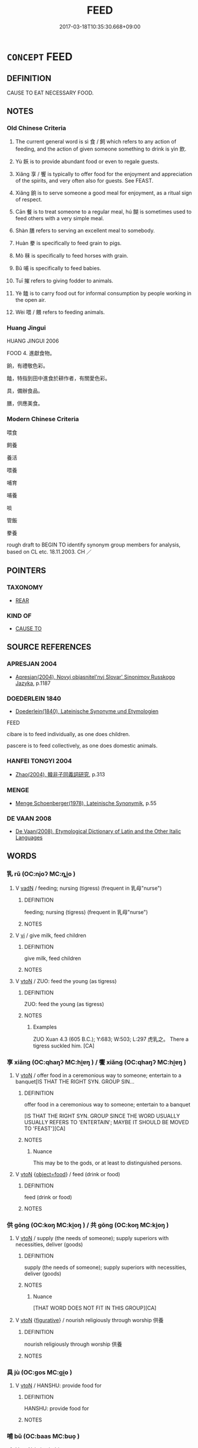 # -*- mode: mandoku-tls-view -*-
#+TITLE: FEED
#+DATE: 2017-03-18T10:35:30.668+09:00        
#+STARTUP: content
* =CONCEPT= FEED
:PROPERTIES:
:CUSTOM_ID: uuid-c2cfc239-1666-4ad0-b9ac-0e8fa9c0e9f9
:SYNONYM+:  GIVE FOOD TO
:SYNONYM+:  PROVIDE (FOOD) FOR
:SYNONYM+:  CATER FOR
:SYNONYM+:  COOK FOR.
:SYNONYM+:  2 FEED THE BABY NURSE
:SYNONYM+:  BREAST-FEED
:SYNONYM+:  SUCKLE
:SYNONYM+:  BOTTLE-FEED
:TR_ZH: 養活
:TR_OCH: 飼
:END:
** DEFINITION

CAUSE TO EAT NECESSARY FOOD.

** NOTES

*** Old Chinese Criteria
1. The current general word is sì 食 / 飼 which refers to any action of feeding, and the action of given someone something to drink is yìn 飲.

2. Yù 飫 is to provide abundant food or even to regale guests.

3. Xiǎng 享 / 饗 is typically to offer food for the enjoyment and appreciation of the spirits, and very often also for guests. See FEAST.

4. Xiǎng 餉 is to serve someone a good meal for enjoyment, as a ritual sign of respect.

5. Cān 餐 is to treat someone to a regular meal, hú 餬 is sometimes used to feed others with a very simple meal.

6. Shàn 膳 refers to serving an excellent meal to somebody.

7. Huàn 豢 is specifically to feed grain to pigs.

8. Mò 秣 is specifically to feed horses with grain.

9. Bǔ 哺 is specifically to feed babies.

10. Tuī 摧 refers to giving fodder to animals.

11. Yè 饁 is to carry food out for informal consumption by people working in the open air.

12. Wèi 喂 / 餵 refers to feeding animals.

*** Huang Jingui
HUANG JINGUI 2006

FOOD 4. 進獻食物。

餉，有禮敬色彩。

饁，特指到田中進食於耕作者，有關愛色彩。

具，備辦食品。

膳，供應美食。

*** Modern Chinese Criteria
喂食

飼養

養活

喂養

哺育

哺養

啖

管飯

豢養

rough draft to BEGIN TO identify synonym group members for analysis, based on CL etc. 18.11.2003. CH ／

** POINTERS
*** TAXONOMY
 - [[tls:concept:REAR][REAR]]

*** KIND OF
 - [[tls:concept:CAUSE TO][CAUSE TO]]

** SOURCE REFERENCES
*** APRESJAN 2004
 - [[cite:APRESJAN-2004][Apresjan(2004), Novyj objasnitel'nyj Slovar' Sinonimov Russkogo Jazyka]], p.1187

*** DOEDERLEIN 1840
 - [[cite:DOEDERLEIN-1840][Doederlein(1840), Lateinische Synonyme und Etymologien]]

FEED

cibare is to feed individually, as one does children.

pascere is to feed collectively, as one does domestic animals.

*** HANFEI TONGYI 2004
 - [[cite:HANFEI-TONGYI-2004][Zhao(2004), 韓非子同義詞研究]], p.313

*** MENGE
 - [[cite:MENGE][Menge Schoenberger(1978), Lateinische Synonymik]], p.55

*** DE VAAN 2008
 - [[cite:DE-VAAN-2008][De Vaan(2008), Etymological Dictionary of Latin and the Other Italic Languages]]
** WORDS
   :PROPERTIES:
   :VISIBILITY: children
   :END:
*** 乳 rǔ (OC:njoʔ MC:ȵi̯o )
:PROPERTIES:
:CUSTOM_ID: uuid-8f0c4963-43a9-461a-941f-68b0561bc840
:Char+: 乳(5,7/8) 
:GY_IDS+: uuid-0f1c076a-50f6-479c-89b9-5e7f7b1de221
:PY+: rǔ     
:OC+: njoʔ     
:MC+: ȵi̯o     
:END: 
**** V [[tls:syn-func::#uuid-fed035db-e7bd-4d23-bd05-9698b26e38f9][vadN]] / feeding; nursing (tigress) (frequent in 乳母"nurse")
:PROPERTIES:
:CUSTOM_ID: uuid-5ef02ec4-53cf-49fd-b63b-f290e38b9780
:END:
****** DEFINITION

feeding; nursing (tigress) (frequent in 乳母"nurse")

****** NOTES

**** V [[tls:syn-func::#uuid-c20780b3-41f9-491b-bb61-a269c1c4b48f][vi]] / give milk, feed children
:PROPERTIES:
:CUSTOM_ID: uuid-26ab8f9e-8908-4f82-a39e-f95a13517b01
:WARRING-STATES-CURRENCY: 3
:END:
****** DEFINITION

give milk, feed children

****** NOTES

**** V [[tls:syn-func::#uuid-fbfb2371-2537-4a99-a876-41b15ec2463c][vtoN]] / ZUO: feed the young (as tigress)
:PROPERTIES:
:CUSTOM_ID: uuid-3620e228-86a6-4d6c-ac27-ecb081b95a88
:WARRING-STATES-CURRENCY: 2
:END:
****** DEFINITION

ZUO: feed the young (as tigress)

****** NOTES

******* Examples
ZUO Xuan 4.3 (605 B.C.); Y:683; W:503; L:297 虎乳之。 There a tigress suckled him. [CA]

*** 享 xiǎng (OC:qhaŋʔ MC:hi̯ɐŋ ) / 饗 xiǎng (OC:qhaŋʔ MC:hi̯ɐŋ )
:PROPERTIES:
:CUSTOM_ID: uuid-e445275f-c8d9-41bc-9774-8ae6bb253b3f
:Char+: 享(8,6/8) 
:Char+: 饗(184,13/22) 
:GY_IDS+: uuid-c6960e7b-1c5f-4a50-ac5c-ea731ed69b1a
:PY+: xiǎng     
:OC+: qhaŋʔ     
:MC+: hi̯ɐŋ     
:GY_IDS+: uuid-01791f7a-c65f-4d85-bb13-4c9ecb518bc9
:PY+: xiǎng     
:OC+: qhaŋʔ     
:MC+: hi̯ɐŋ     
:END: 
**** V [[tls:syn-func::#uuid-fbfb2371-2537-4a99-a876-41b15ec2463c][vtoN]] / offer food in a ceremonious way to someone; entertain to a banquet[IS THAT THE RIGHT SYN. GROUP SIN...
:PROPERTIES:
:CUSTOM_ID: uuid-6ed95b2e-5479-4249-93fe-6e04eeacc717
:WARRING-STATES-CURRENCY: 5
:END:
****** DEFINITION

offer food in a ceremonious way to someone; entertain to a banquet

[IS THAT THE RIGHT SYN. GROUP SINCE THE WORD USUALLY USUALLY REFERS TO 'ENTERTAIN'; MAYBE IT SHOULD BE MOVED TO 'FEAST'][CA]

****** NOTES

******* Nuance
This may be to the gods, or at least to distinguished persons.

**** V [[tls:syn-func::#uuid-fbfb2371-2537-4a99-a876-41b15ec2463c][vtoN]] {[[tls:sem-feat::#uuid-db950c9b-c74c-45f6-b946-624558b89ad0][object=food]]} / feed (drink or food)
:PROPERTIES:
:CUSTOM_ID: uuid-1237f424-345b-4c21-8097-051fc60e05e3
:WARRING-STATES-CURRENCY: 3
:END:
****** DEFINITION

feed (drink or food)

****** NOTES

*** 供 gōng (OC:koŋ MC:ki̯oŋ ) / 共 gōng (OC:koŋ MC:ki̯oŋ )
:PROPERTIES:
:CUSTOM_ID: uuid-ffaf3b87-fc9f-4685-ac54-a1693472fc27
:Char+: 供(9,6/8) 
:Char+: 共(12,4/6) 
:GY_IDS+: uuid-50a06f42-f097-493f-ae19-9a1d0ef56fe6
:PY+: gōng     
:OC+: koŋ     
:MC+: ki̯oŋ     
:GY_IDS+: uuid-df0ef17d-04e9-4382-87d5-e6a239d1682b
:PY+: gōng     
:OC+: koŋ     
:MC+: ki̯oŋ     
:END: 
**** V [[tls:syn-func::#uuid-fbfb2371-2537-4a99-a876-41b15ec2463c][vtoN]] / supply (the needs of someone); supply superiors with necessities, deliver (goods)
:PROPERTIES:
:CUSTOM_ID: uuid-0765eda8-a76f-4b11-9f9c-227aeaa1a9fc
:WARRING-STATES-CURRENCY: 4
:END:
****** DEFINITION

supply (the needs of someone); supply superiors with necessities, deliver (goods)

****** NOTES

******* Nuance
[THAT WORD DOES NOT FIT IN THIS GROUP][CA]

**** V [[tls:syn-func::#uuid-fbfb2371-2537-4a99-a876-41b15ec2463c][vtoN]] {[[tls:sem-feat::#uuid-2e48851c-928e-40f0-ae0d-2bf3eafeaa17][figurative]]} / nourish religiously through worship 供養
:PROPERTIES:
:CUSTOM_ID: uuid-a9a986ff-fafe-4151-a6b4-7126bbd4e261
:END:
****** DEFINITION

nourish religiously through worship 供養

****** NOTES

*** 具 jù (OC:ɡos MC:gi̯o )
:PROPERTIES:
:CUSTOM_ID: uuid-c911c533-51ca-47ed-bb84-283b505433a4
:Char+: 具(12,6/8) 
:GY_IDS+: uuid-aa2a7159-1647-43b5-aa68-7568d264d84c
:PY+: jù     
:OC+: ɡos     
:MC+: gi̯o     
:END: 
**** V [[tls:syn-func::#uuid-fbfb2371-2537-4a99-a876-41b15ec2463c][vtoN]] / HANSHU: provide food for
:PROPERTIES:
:CUSTOM_ID: uuid-3457ca80-f3dc-4cf7-bba3-d1bd2f685ddf
:WARRING-STATES-CURRENCY: 2
:END:
****** DEFINITION

HANSHU: provide food for

****** NOTES

*** 哺 bǔ (OC:baas MC:buo̝ )
:PROPERTIES:
:CUSTOM_ID: uuid-8e932c5f-7005-4c4f-8b4d-ccd0e66a5681
:Char+: 哺(30,7/10) 
:GY_IDS+: uuid-665c2818-d0ce-4c86-aadf-c9ed6c8b4ed5
:PY+: bǔ     
:OC+: baas     
:MC+: buo̝     
:END: 
**** V [[tls:syn-func::#uuid-fbfb2371-2537-4a99-a876-41b15ec2463c][vtoN]] / give babies to eat
:PROPERTIES:
:CUSTOM_ID: uuid-df8d6a97-66d9-417d-804e-acd8851e7147
:WARRING-STATES-CURRENCY: 3
:END:
****** DEFINITION

give babies to eat

****** NOTES

*** 啖 dàn (OC:ɡ-laamʔ MC:dɑm )
:PROPERTIES:
:CUSTOM_ID: uuid-c7395471-3009-4951-9fc9-3a9dbd9e3f22
:Char+: 啗(30,8/11) 
:GY_IDS+: uuid-586151e6-d345-40d7-844d-220945944034
:PY+: dàn     
:OC+: ɡ-laamʔ     
:MC+: dɑm     
:END: 
**** V [[tls:syn-func::#uuid-fbfb2371-2537-4a99-a876-41b15ec2463c][vtoN]] / to feed
:PROPERTIES:
:CUSTOM_ID: uuid-cf73079b-1b72-4a64-b90d-1ba3df65cdb6
:END:
****** DEFINITION

to feed

****** NOTES

******* Nuance
[The syn. group FEED is not really necessary; it could be interpreted as EAT vt-caus] [CA]

******* Examples
SJ 126/3200 tr. Dolby/Scott 1974, p.163

 衣以文繡， He clad it in patterned and embroidered garments,

 置之華屋之下， installed it in a gorgeous chamber,

 席以露床， bedded it down on a open-work carved bed,

 啗以棗脯。 and fed it with the luxury of dried dates. [CA]

*** 啖 dàn (OC:ɡ-laamʔ MC:dɑm )
:PROPERTIES:
:CUSTOM_ID: uuid-fb82819f-18d3-4727-b979-8da3410d27bb
:Char+: 啖(30,8/11) 
:GY_IDS+: uuid-0dff5532-e753-4cb0-90ea-a5a8e8539314
:PY+: dàn     
:OC+: ɡ-laamʔ     
:MC+: dɑm     
:END: 
**** V [[tls:syn-func::#uuid-fbfb2371-2537-4a99-a876-41b15ec2463c][vtoN]] {[[tls:sem-feat::#uuid-fac754df-5669-4052-9dda-6244f229371f][causative]]} / give something to eat, feed (someone)(with something)
:PROPERTIES:
:CUSTOM_ID: uuid-af9cf5f9-93a7-47e6-b185-a3b067fe1700
:WARRING-STATES-CURRENCY: 3
:END:
****** DEFINITION

give something to eat, feed (someone)(with something)

****** NOTES

*** 喂 / 餵 (OC:qros MC:ʔiɛ )
:PROPERTIES:
:CUSTOM_ID: uuid-7d26f36e-c2ef-4fda-a3c9-dd303ffdcfae
:Char+: 喂(30,9/12) 
:Char+: 餵(184,9/18) 
:GY_IDS+: uuid-cf4a7c8f-6272-46d4-94e0-923d59556fe8
:PY+: wèi     
:OC+: qros     
:MC+: ʔiɛ     
:END: 
**** V [[tls:syn-func::#uuid-fbfb2371-2537-4a99-a876-41b15ec2463c][vtoN]] / HANSHU: feed (animals)
:PROPERTIES:
:CUSTOM_ID: uuid-3243b7f2-f48e-4d4b-bf1d-9246633cf837
:WARRING-STATES-CURRENCY: 1
:END:
****** DEFINITION

HANSHU: feed (animals)

****** NOTES

******* Examples
BINGFA; tr.CA

 民如牛馬，數喂食之，從而愛之。 People are like cows and horses: if you a few times give them things to eat they will follow and love you. [CA]

*** 字 zì (OC:sɡlɯs MC:dzɨ )
:PROPERTIES:
:CUSTOM_ID: uuid-6c49a508-f3ba-493f-909d-3d37b20290f5
:Char+: 字(39,3/6) 
:GY_IDS+: uuid-462c4590-ed5f-4361-ab03-e6d19e9a434e
:PY+: zì     
:OC+: sɡlɯs     
:MC+: dzɨ     
:END: 
**** V [[tls:syn-func::#uuid-fbfb2371-2537-4a99-a876-41b15ec2463c][vtoN]] / YI: have children; ZUO Cheng 11: nourish and foster other people's children
:PROPERTIES:
:CUSTOM_ID: uuid-5f6c934a-c1af-4b2d-bfa0-b083b66e4303
:END:
****** DEFINITION

YI: have children; ZUO Cheng 11: nourish and foster other people's children

****** NOTES

******* Examples
ZUO Cheng 11.3 (580 B.C.); Y:853; W:663;L:376

 「己不能庇其伉儷浰 ou could not protect me when I was your wife, 

... 而亡之， and let me go away from you,

 又不能字人之孤 and now you are not able to cherish another man's orphans 

... 而殺之， and have killed them;

Zhao zhuan 11.04 

 其僚無子， Her companion had no chilld,

 使字敬叔。 but she was employed to bring up King-shuh. [CA]

ZUO Zhao zhuan 16.03 僑聞為國非不能事大字小之難， I have heard that the minister of a State does not consider theability to serve great States and foster small ones to be his difficulty,

*** 實 shí (OC:ɢljiɡ MC:ʑit )
:PROPERTIES:
:CUSTOM_ID: uuid-25522aa0-de64-44e4-b923-cf8072f23355
:Char+: 實(40,11/14) 
:GY_IDS+: uuid-5cf5c7be-7e82-4f71-b699-8bfb95517223
:PY+: shí     
:OC+: ɢljiɡ     
:MC+: ʑit     
:END: 
**** V [[tls:syn-func::#uuid-fbfb2371-2537-4a99-a876-41b15ec2463c][vtoN]] / (make full>) provide sufficiently for
:PROPERTIES:
:CUSTOM_ID: uuid-0afa5532-e498-4d70-b569-20ef6b89dd87
:WARRING-STATES-CURRENCY: 2
:END:
****** DEFINITION

(make full>) provide sufficiently for

****** NOTES

******* Examples
HF 50.3.3: 實無資 provide sufficiently for those who have no means

*** 摧 cuī (OC:sɡluul MC:dzuo̝i )
:PROPERTIES:
:CUSTOM_ID: uuid-0ab989a4-7eb6-4c88-a827-8464796c2f9f
:Char+: 摧(64,11/14) 
:GY_IDS+: uuid-98454549-a2c2-45ad-8d44-4b6a6432fb91
:PY+: cuī     
:OC+: sɡluul     
:MC+: dzuo̝i     
:END: 
**** V [[tls:syn-func::#uuid-fbfb2371-2537-4a99-a876-41b15ec2463c][vtoN]] / feed with cut grain/fodder
:PROPERTIES:
:CUSTOM_ID: uuid-653a8866-3325-48b0-9b83-e13c08003714
:END:
****** DEFINITION

feed with cut grain/fodder

****** NOTES

******* Examples
SHI 216.3

 乘馬在廄， 3. The teams of horses are in the stable,

 摧之秣之。 we give them cut fodder, we give them grain,[CA]

*** 服 fú (OC:bɯɡ MC:buk )
:PROPERTIES:
:CUSTOM_ID: uuid-7ea3e33e-7293-4bc6-b88a-35fdc6dbf9ad
:Char+: 服(74,4/8) 
:GY_IDS+: uuid-fe1297a5-6928-493e-8978-f1244d90a5ed
:PY+: fú     
:OC+: bɯɡ     
:MC+: buk     
:END: 
**** V [[tls:syn-func::#uuid-fbfb2371-2537-4a99-a876-41b15ec2463c][vtoN]] / inculcate into
:PROPERTIES:
:CUSTOM_ID: uuid-d45c8ce7-9d2b-4970-8a3b-43c90dd18e54
:WARRING-STATES-CURRENCY: 3
:END:
****** DEFINITION

inculcate into

****** NOTES

*** 犓 chú (OC:skhro MC:ʈʂhi̯o )
:PROPERTIES:
:CUSTOM_ID: uuid-63299414-306c-4b6d-837a-2c771609bac4
:Char+: 犓(93,10/14) 
:GY_IDS+: uuid-a5e4d571-bcdd-4281-8bcf-0ba695db83f1
:PY+: chú     
:OC+: skhro     
:MC+: ʈʂhi̯o     
:END: 
**** V [[tls:syn-func::#uuid-fbfb2371-2537-4a99-a876-41b15ec2463c][vtoN]] / feed with grass or hey
:PROPERTIES:
:CUSTOM_ID: uuid-d8d0890b-fa20-4414-9e8a-1d31fc201dc7
:END:
****** DEFINITION

feed with grass or hey

****** NOTES

*** 秣 mò (OC:maad MC:mʷɑt )
:PROPERTIES:
:CUSTOM_ID: uuid-960b5043-0699-4ca3-a0c7-99ce09b9b4e4
:Char+: 秣(115,5/10) 
:GY_IDS+: uuid-38891f84-db19-4330-88a6-7cdd3cef94b3
:PY+: mò     
:OC+: maad     
:MC+: mʷɑt     
:END: 
**** N [[tls:syn-func::#uuid-e917a78b-5500-4276-a5fe-156b8bdecb7b][nm]] / horse-feed
:PROPERTIES:
:CUSTOM_ID: uuid-220e69a0-2e56-42cf-94ac-d324818b5163
:END:
****** DEFINITION

horse-feed

****** NOTES

**** V [[tls:syn-func::#uuid-fbfb2371-2537-4a99-a876-41b15ec2463c][vtoN]] / feed (horses) with grain
:PROPERTIES:
:CUSTOM_ID: uuid-27b0db4a-ddf6-458a-8629-01ad3cf0868f
:WARRING-STATES-CURRENCY: 3
:END:
****** DEFINITION

feed (horses) with grain

****** NOTES

******* Examples
HF 33.29.23: (my people have famished looks on their faces. That is why I do not) feed (the horses) with grain

**** V [[tls:syn-func::#uuid-fbfb2371-2537-4a99-a876-41b15ec2463c][vtoN]] {[[tls:sem-feat::#uuid-988c2bcf-3cdd-4b9e-b8a4-615fe3f7f81e][passive]]} / be fed; be supplied with (grain)
:PROPERTIES:
:CUSTOM_ID: uuid-457f5ea8-2ac0-45e2-91e6-45bc42d6c152
:END:
****** DEFINITION

be fed; be supplied with (grain)

****** NOTES

*** 粟 sù (OC:soɡ MC:si̯ok )
:PROPERTIES:
:CUSTOM_ID: uuid-960f362b-f102-46ca-ba16-70b78dec233a
:Char+: 粟(119,6/12) 
:GY_IDS+: uuid-05f1a4e4-b20f-4d9a-b37c-dce9dcda4783
:PY+: sù     
:OC+: soɡ     
:MC+: si̯ok     
:END: 
**** V [[tls:syn-func::#uuid-fbfb2371-2537-4a99-a876-41b15ec2463c][vtoN]] / feed grain to (horses etc)
:PROPERTIES:
:CUSTOM_ID: uuid-230cc70e-3f15-4f1a-b893-0c1be7ef7c12
:WARRING-STATES-CURRENCY: 1
:END:
****** DEFINITION

feed grain to (horses etc)

****** NOTES

******* Examples
HF 33.29:01 [39]; jiaoshi 542; jishi 697; shiping 1213; jiaozhu 426

 居不粟馬， At home he did not feed his horses unhusked millet 

 出不從車。 and when going out he did not use attendant chariots.[CA]

*** 粻 zhāng (OC:krlaŋ MC:ʈi̯ɐŋ )
:PROPERTIES:
:CUSTOM_ID: uuid-1f112ff0-7aa5-4bb3-82a3-8872c11101a1
:Char+: 粻(119,8/14) 
:GY_IDS+: uuid-69cb5474-4d99-4af2-b0b1-d96f31b6c8c2
:PY+: zhāng     
:OC+: krlaŋ     
:MC+: ʈi̯ɐŋ     
:END: 
**** V [[tls:syn-func::#uuid-fbfb2371-2537-4a99-a876-41b15ec2463c][vtoN]] / provide food provisions for
:PROPERTIES:
:CUSTOM_ID: uuid-eb95dbaf-914a-487c-bb4b-732aa55e84fb
:END:
****** DEFINITION

provide food provisions for

****** NOTES

*** 膳 shàn (OC:ɡjens MC:dʑiɛn )
:PROPERTIES:
:CUSTOM_ID: uuid-a7b21fcb-6d6f-4805-bd7c-fc805b39609e
:Char+: 膳(130,12/16) 
:GY_IDS+: uuid-27fb7dec-c9b8-4879-b0b6-a480b178d9cb
:PY+: shàn     
:OC+: ɡjens     
:MC+: dʑiɛn     
:END: 
**** V [[tls:syn-func::#uuid-fbfb2371-2537-4a99-a876-41b15ec2463c][vtoN]] / serve an excellent meal for
:PROPERTIES:
:CUSTOM_ID: uuid-3e6cf61c-0faa-4ad1-a777-f860e978661c
:WARRING-STATES-CURRENCY: 2
:END:
****** DEFINITION

serve an excellent meal for

****** NOTES

******* Nuance
This is on a small scale but of high quality.

******* Examples
HF 10.9.61: 今蒸其子以為膳於君 now he steamed his son (his head) in order to provide a delicacy for the ruler

**** V [[tls:syn-func::#uuid-e0354a6b-29b1-4b41-a494-59df1daddc7e][vttoN1.+prep+N2]] / serve (something N1) to (somebody N2) as a delicacy敢膳諸從者
:PROPERTIES:
:CUSTOM_ID: uuid-256acbc6-7538-4a6a-8591-bc044ffdf25f
:WARRING-STATES-CURRENCY: 3
:END:
****** DEFINITION

serve (something N1) to (somebody N2) as a delicacy敢膳諸從者

****** NOTES

*** 茹 rù (OC:njas MC:ȵi̯ɤ )
:PROPERTIES:
:CUSTOM_ID: uuid-fd870771-38ff-4b2d-9884-ec2bdd865f97
:Char+: 茹(140,6/12) 
:GY_IDS+: uuid-f9bea42d-bfa5-47e3-bb4b-600644ecd065
:PY+: rù     
:OC+: njas     
:MC+: ȵi̯ɤ     
:END: 
**** V [[tls:syn-func::#uuid-fbfb2371-2537-4a99-a876-41b15ec2463c][vtoN]] / feed (cattle)   ????????
:PROPERTIES:
:CUSTOM_ID: uuid-54eed76a-e70c-4763-bd0d-be9e3ea36281
:WARRING-STATES-CURRENCY: 1
:END:
****** DEFINITION

feed (cattle)   ????????

****** NOTES

******* Examples
?? [CA]

*** 葆 bǎo (OC:puuʔ MC:pɑu )
:PROPERTIES:
:CUSTOM_ID: uuid-d1edbe21-51a6-4c15-8c13-c83acf8861e2
:Char+: 葆(140,9/15) 
:GY_IDS+: uuid-0ceb6768-a664-40fc-b7b3-bab623ef5e03
:PY+: bǎo     
:OC+: puuʔ     
:MC+: pɑu     
:END: 
**** V [[tls:syn-func::#uuid-fbfb2371-2537-4a99-a876-41b15ec2463c][vtoN]] / nurture[NO CLEAR REFERENCE TO THIS; MEANING NOT RECORDED IN WANGLI: 1081][CA]
:PROPERTIES:
:CUSTOM_ID: uuid-4e6108ba-389b-4bd7-ad37-d2f776762a77
:END:
****** DEFINITION

nurture

[NO CLEAR REFERENCE TO THIS; MEANING NOT RECORDED IN WANGLI: 1081][CA]

****** NOTES

*** 豢 huàn (OC:ɡroons MC:ɦɣan )
:PROPERTIES:
:CUSTOM_ID: uuid-a6ba1633-848a-4925-a51a-c467c630e853
:Char+: 豢(152,6/13) 
:GY_IDS+: uuid-ff1671b9-850b-4fa6-8b63-92b57d13618a
:PY+: huàn     
:OC+: ɡroons     
:MC+: ɦɣan     
:END: 
**** V [[tls:syn-func::#uuid-fbfb2371-2537-4a99-a876-41b15ec2463c][vtoN]] / feed (pigs) on grain; feed
:PROPERTIES:
:CUSTOM_ID: uuid-86485d45-ceb5-4324-a1af-51ad3061ae30
:WARRING-STATES-CURRENCY: 2
:END:
****** DEFINITION

feed (pigs) on grain; feed

****** NOTES

******* Examples
ZUO Ai zhuan 11.04 「是豢吳也夫！」 that this was feeding Woo (for the shambles). [CA]

SJ 24/1199 夫豢豕為酒，非以為禍也；

*** 起 qǐ (OC:khɯʔ MC:khɨ )
:PROPERTIES:
:CUSTOM_ID: uuid-75a518e8-dffa-409e-8dfc-689ac42ce129
:Char+: 起(156,3/10) 
:GY_IDS+: uuid-470cc13a-a1eb-46a0-9414-80ab635b9949
:PY+: qǐ     
:OC+: khɯʔ     
:MC+: khɨ     
:END: 
**** V [[tls:syn-func::#uuid-fbfb2371-2537-4a99-a876-41b15ec2463c][vtoN]] / raise, breed, cause to grow up
:PROPERTIES:
:CUSTOM_ID: uuid-2a69cf86-2873-4db5-8211-8f2f2aa28bd7
:WARRING-STATES-CURRENCY: 4
:END:
****** DEFINITION

raise, breed, cause to grow up

****** NOTES

*** 飼 sì (OC:sɢlɯs MC:zɨ ) /  
:PROPERTIES:
:CUSTOM_ID: uuid-d32ea67d-0480-4e01-8a72-dc675c0ed731
:Char+: 飼(184,5/14) 
:Char+: 食(184,0/9) 
:GY_IDS+: uuid-1a186cf0-ee65-4c0a-bbb1-fba71c293840
:PY+: sì     
:OC+: sɢlɯs     
:MC+: zɨ     
:END: 
**** V [[tls:syn-func::#uuid-fbfb2371-2537-4a99-a876-41b15ec2463c][vtoN]] / give something to eat to (a person or sometimes an animal); provide for the subsistene of
:PROPERTIES:
:CUSTOM_ID: uuid-3da1c1e8-3820-4c7c-ae21-b62cb361f985
:WARRING-STATES-CURRENCY: 4
:END:
****** DEFINITION

give something to eat to (a person or sometimes an animal); provide for the subsistene of

****** NOTES

******* Nuance
This is prototypically for those in need of food, occasionally also animals like horses.

******* Examples
ZUO Xuan 2.3.11 (607 B.C.); Ya2ng Bo2Ju4n660; Wa2ng Sho3uqia1n 490; tr. Watson 1989:78; revised tr. CH 

 食之， Zha4o Du4n gave him something to eat,

 舍其半。 but Li2ng Zhe2 put half of it aside.[CA]

GUAN 54.01.15; ed. Dai Wang 3.12; tr. Rickett 1998:230

 弛刑罰， the sovereign shall relax his punishments, 

 赦有罪， pardon the guilty, 

 散倉粟以食之， and distribute stored grain in order to feed them.

**** N [[tls:syn-func::#uuid-76be1df4-3d73-4e5f-bbc2-729542645bc8][nab]] {[[tls:sem-feat::#uuid-f55cff2f-f0e3-4f08-a89c-5d08fcf3fe89][act]]} / the giving something (poisonous) to eat
:PROPERTIES:
:CUSTOM_ID: uuid-f67a232f-8f8e-4de3-b58e-0a216c5130d2
:WARRING-STATES-CURRENCY: 2
:END:
****** DEFINITION

the giving something (poisonous) to eat

****** NOTES

**** V [[tls:syn-func::#uuid-fbfb2371-2537-4a99-a876-41b15ec2463c][vtoN]] {[[tls:sem-feat::#uuid-fac754df-5669-4052-9dda-6244f229371f][causative]]} / be fed 血食 "be fed with blood"
:PROPERTIES:
:CUSTOM_ID: uuid-51f4a148-6f5e-49a5-b585-dbe209241c4b
:WARRING-STATES-CURRENCY: 3
:END:
****** DEFINITION

be fed 血食 "be fed with blood"

****** NOTES

**** V [[tls:syn-func::#uuid-e64a7a95-b54b-4c94-9d6d-f55dbf079701][vt(oN)]] / to feed (the contextually defined object)
:PROPERTIES:
:CUSTOM_ID: uuid-9d011843-6783-4379-a59c-9c42090a60d6
:WARRING-STATES-CURRENCY: 3
:END:
****** DEFINITION

to feed (the contextually defined object)

****** NOTES

******* Examples
HF 25.02:03; jishi 483; jiaozhu 276; shiping 843

 故安國之法， So the laws that are conducive to peace in the state

 若饑而食， are like giving people food in a famine

 寒而衣， or like giving people clothes in the cold.[CA]

**** V [[tls:syn-func::#uuid-fbfb2371-2537-4a99-a876-41b15ec2463c][vtoN]] {[[tls:sem-feat::#uuid-92ae8363-92d9-4b96-80a4-b07bc6788113][reflexive.自]]} / feed (oneself)
:PROPERTIES:
:CUSTOM_ID: uuid-f55d6527-f844-480a-a507-0ac0ff1e1df6
:END:
****** DEFINITION

feed (oneself)

****** NOTES

**** V [[tls:syn-func::#uuid-0bcf295a-0ea1-450f-8a23-bf9130c190ff][vtt(oN1.)+N2]] / feed the contextually determinate thing to the eater N2
:PROPERTIES:
:CUSTOM_ID: uuid-5dff5e68-147c-40fe-b69e-811f014a4d78
:END:
****** DEFINITION

feed the contextually determinate thing to the eater N2

****** NOTES

**** V [[tls:syn-func::#uuid-a2c810ab-05c4-4ed2-86eb-c954618d8429][vttoN1.+N2]] / feed N1 to N2
:PROPERTIES:
:CUSTOM_ID: uuid-9cef0f55-70b0-4a65-9671-0c8ff30654b7
:END:
****** DEFINITION

feed N1 to N2

****** NOTES

*** 飫 yù (OC:qas MC:ʔi̯ɤ )
:PROPERTIES:
:CUSTOM_ID: uuid-a7431e73-e2f7-4935-80fd-e3935bac9852
:Char+: 飫(184,4/13) 
:GY_IDS+: uuid-6db2379a-51b7-4a96-bc77-b5bb7fed023d
:PY+: yù     
:OC+: qas     
:MC+: ʔi̯ɤ     
:END: 
**** V [[tls:syn-func::#uuid-fbfb2371-2537-4a99-a876-41b15ec2463c][vtoN]] / to regale; feast, standing reception
:PROPERTIES:
:CUSTOM_ID: uuid-ca2e933b-93fc-4eaa-89bd-2c2f1873cc91
:WARRING-STATES-CURRENCY: 3
:END:
****** DEFINITION

to regale; feast, standing reception

****** NOTES

******* Nuance
This has no transferred meanings.

******* Examples
SHI 飲酒之飫 private feast involving the drinking of wine; GY standing reception; ZUO Xiang 26.10 飫賜 regaled them and gave them presents

**** V [[tls:syn-func::#uuid-e64a7a95-b54b-4c94-9d6d-f55dbf079701][vt(oN)]] / regale; feed lavishly
:PROPERTIES:
:CUSTOM_ID: uuid-ca6ff327-3a2f-4399-bbcd-7f7ac707de3c
:END:
****** DEFINITION

regale; feed lavishly

****** NOTES

*** 飯 fàn (OC:bonʔ MC:bi̯ɐn )
:PROPERTIES:
:CUSTOM_ID: uuid-8a0d9645-f785-4cdf-91e9-deb0b6391177
:Char+: 飯(184,4/13) 
:GY_IDS+: uuid-20f1bf30-7ede-44d6-adc8-212907a0afb0
:PY+: fàn     
:OC+: bonʔ     
:MC+: bi̯ɐn     
:END: 
**** V [[tls:syn-func::#uuid-fbfb2371-2537-4a99-a876-41b15ec2463c][vtoN]] / give something to eat (to persons, occasionally also buffalo)
:PROPERTIES:
:CUSTOM_ID: uuid-6103fa60-f4ba-48d4-b3c5-13e246643383
:WARRING-STATES-CURRENCY: 2
:END:
****** DEFINITION

give something to eat (to persons, occasionally also buffalo)

****** NOTES

******* Examples
CC JIUZHANG 07:06; SBBY 247; Jin 594; Huang 108; Fu 116; tr. Hawkes 176;

 甯戚歌而飯牛。 And Ni2ng Qi1 sang as he fed his ox.[CA]

**** V [[tls:syn-func::#uuid-7b70e574-05ca-4469-a07a-04e962454cb9][vtt(oN1.)-vtoN2]] / put something N2 in the mouth of a contextually determinate person (symbolically)
:PROPERTIES:
:CUSTOM_ID: uuid-9f6caf2d-8b50-4e06-a158-b5d66c6daab2
:END:
****** DEFINITION

put something N2 in the mouth of a contextually determinate person (symbolically)

****** NOTES

*** 飲 yìn (OC:qrɯms MC:ʔim )
:PROPERTIES:
:CUSTOM_ID: uuid-8a15dd31-1a7a-44d0-9a67-2edb18c3ced2
:Char+: 飲(184,4/13) 
:GY_IDS+: uuid-5c605dea-8752-47f2-b7c6-c611d9482264
:PY+: yìn     
:OC+: qrɯms     
:MC+: ʔim     
:END: 
**** N [[tls:syn-func::#uuid-76be1df4-3d73-4e5f-bbc2-729542645bc8][nab]] {[[tls:sem-feat::#uuid-f55cff2f-f0e3-4f08-a89c-5d08fcf3fe89][act]]} / the giving someone something (poisonous) to drink
:PROPERTIES:
:CUSTOM_ID: uuid-eeb6717d-7c0d-4a43-8d73-03c80396e2c5
:WARRING-STATES-CURRENCY: 2
:END:
****** DEFINITION

the giving someone something (poisonous) to drink

****** NOTES

**** V [[tls:syn-func::#uuid-e64a7a95-b54b-4c94-9d6d-f55dbf079701][vt(oN)]] / offer drinks to the contextually determinate N
:PROPERTIES:
:CUSTOM_ID: uuid-e02e93cd-0de6-4ba6-9d73-c7bfdd5c5c23
:END:
****** DEFINITION

offer drinks to the contextually determinate N

****** NOTES

**** V [[tls:syn-func::#uuid-fbfb2371-2537-4a99-a876-41b15ec2463c][vtoN]] / give something to drink (also to horses and dragons)
:PROPERTIES:
:CUSTOM_ID: uuid-a6b48df3-c1ba-4035-aa15-5cb62b34d87c
:WARRING-STATES-CURRENCY: 3
:END:
****** DEFINITION

give something to drink (also to horses and dragons)

****** NOTES

******* Nuance
[syn. DRINK vt-caus] [CA]

******* Examples
HF 32.33.3: give (the turtles) something to drink

gongyang Zhuang 32.3; ssj: 1582; tr. Malmqvist 1971: 148

 季子和藥而飲之， Jih-tzyy then mixed a poisonous drug and presented it to him,

**** V [[tls:syn-func::#uuid-fbfb2371-2537-4a99-a876-41b15ec2463c][vtoN]] {[[tls:sem-feat::#uuid-92ae8363-92d9-4b96-80a4-b07bc6788113][reflexive.自]]} / give (oneself) something to drink
:PROPERTIES:
:CUSTOM_ID: uuid-50c12a9c-8d96-4f96-abb5-a18bcec2fca6
:END:
****** DEFINITION

give (oneself) something to drink

****** NOTES

**** V [[tls:syn-func::#uuid-cbb92823-4092-4552-8cbd-4883113a5422][vttoN1+.vtoN2]] / give N1 the liquid N2 to drink
:PROPERTIES:
:CUSTOM_ID: uuid-e2edac8d-91d6-4517-88d0-b65d1adcd309
:WARRING-STATES-CURRENCY: 3
:END:
****** DEFINITION

give N1 the liquid N2 to drink

****** NOTES

*** 飽 bǎo (OC:pruuʔ MC:pɣɛu )
:PROPERTIES:
:CUSTOM_ID: uuid-de52689f-42af-4a63-aa09-4ba22928a94d
:Char+: 飽(184,5/14) 
:GY_IDS+: uuid-513918e8-613e-44a1-8e9a-9f1ec48d5529
:PY+: bǎo     
:OC+: pruuʔ     
:MC+: pɣɛu     
:END: 
**** V [[tls:syn-func::#uuid-fbfb2371-2537-4a99-a876-41b15ec2463c][vtoN]] / feed abundantly MO: 飽天下之飢者
:PROPERTIES:
:CUSTOM_ID: uuid-22dc8c9c-a8bb-4a35-b73b-029d4c5574b4
:END:
****** DEFINITION

feed abundantly MO: 飽天下之飢者

****** NOTES

*** 餉 xiǎng (OC:qhjaŋs MC:ɕi̯ɐŋ )
:PROPERTIES:
:CUSTOM_ID: uuid-18dd398a-cae0-4096-9b94-f5d0872c00dc
:Char+: 餉(184,6/15) 
:GY_IDS+: uuid-31868efc-aa83-4b8b-b7db-934195ae6556
:PY+: xiǎng     
:OC+: qhjaŋs     
:MC+: ɕi̯ɐŋ     
:END: 
**** V [[tls:syn-func::#uuid-fbfb2371-2537-4a99-a876-41b15ec2463c][vtoN]] {[[tls:sem-feat::#uuid-fac754df-5669-4052-9dda-6244f229371f][causative]]} / feed
:PROPERTIES:
:CUSTOM_ID: uuid-aae03875-f9c4-4189-8263-75c34149ff52
:END:
****** DEFINITION

feed

****** NOTES

*** 餔 bū (OC:paa MC:puo̝ )
:PROPERTIES:
:CUSTOM_ID: uuid-c5822cd1-ebbc-455b-b6aa-b269289deff6
:Char+: 餔(184,7/16) 
:GY_IDS+: uuid-cf0337d9-fd1a-476f-a9af-471b9c132274
:PY+: bū     
:OC+: paa     
:MC+: puo̝     
:END: 
**** V [[tls:syn-func::#uuid-fbfb2371-2537-4a99-a876-41b15ec2463c][vtoN]] / feed, SJ: (Empress Ly feeding a passing beggar who says he is thirsty)(give something to drink)
:PROPERTIES:
:CUSTOM_ID: uuid-c48ed56f-506f-400a-9e1e-9f94b7c9545f
:WARRING-STATES-CURRENCY: 4
:END:
****** DEFINITION

feed, SJ: (Empress Ly feeding a passing beggar who says he is thirsty)(give something to drink)

****** NOTES

*** 餐 cān (OC:tshaan MC:tshɑn )
:PROPERTIES:
:CUSTOM_ID: uuid-69863e6c-d261-449d-a786-9dc0dd3d5712
:Char+: 餐(184,7/16) 
:GY_IDS+: uuid-0817b90c-412d-4510-b8f9-d9b74da71109
:PY+: cān     
:OC+: tshaan     
:MC+: tshɑn     
:END: 
*** 餧 wèi (OC:qrols MC:ʔiɛ ) / 餵 wèi (OC:qros MC:ʔiɛ )
:PROPERTIES:
:CUSTOM_ID: uuid-3c88e010-7f11-4d9d-b35b-9c6b37d17ecd
:Char+: 餧(184,8/17) 
:Char+: 餵(184,9/18) 
:GY_IDS+: uuid-04031646-752d-4a6b-966f-dcb58ea9a884
:PY+: wèi     
:OC+: qrols     
:MC+: ʔiɛ     
:GY_IDS+: uuid-cf4a7c8f-6272-46d4-94e0-923d59556fe8
:PY+: wèi     
:OC+: qros     
:MC+: ʔiɛ     
:END: 
**** V [[tls:syn-func::#uuid-fbfb2371-2537-4a99-a876-41b15ec2463c][vtoN]] / HANSHU: feed (a tiger with meat)
:PROPERTIES:
:CUSTOM_ID: uuid-9bf60e85-14cf-4a2e-b9a0-5eeff2132ba5
:WARRING-STATES-CURRENCY: 2
:END:
****** DEFINITION

HANSHU: feed (a tiger with meat)

****** NOTES

******* Examples
HS 032/1836

 餘曰：「所以不俱死，欲為趙王、張君報秦。今俱死，如以肉餧虎，何益？」 [CA]



**** V [[tls:syn-func::#uuid-a2c810ab-05c4-4ed2-86eb-c954618d8429][vttoN1.+N2]] / feed (something contextually determinate N1 to (someone or something N2)
:PROPERTIES:
:CUSTOM_ID: uuid-58a77924-02fe-4e93-92cb-f6d2776292d6
:WARRING-STATES-CURRENCY: 3
:END:
****** DEFINITION

feed (something contextually determinate N1 to (someone or something N2)

****** NOTES

**** V [[tls:syn-func::#uuid-739c24ae-d585-4fff-9ac2-2547b1050f16][vt+prep+N]] / feed
:PROPERTIES:
:CUSTOM_ID: uuid-e6ecbae5-aa9a-48e8-9121-1378b224803a
:END:
****** DEFINITION

feed

****** NOTES

*** 餬 hú (OC:ɡaa MC:ɦuo̝ )
:PROPERTIES:
:CUSTOM_ID: uuid-6df207d0-b985-404b-a3b5-d826ba3007af
:Char+: 餬(184,9/18) 
:GY_IDS+: uuid-3faa9264-31ae-4c77-a59d-8ea7ef069525
:PY+: hú     
:OC+: ɡaa     
:MC+: ɦuo̝     
:END: 
**** V [[tls:syn-func::#uuid-fbfb2371-2537-4a99-a876-41b15ec2463c][vtoN]] / provide with a simple meal
:PROPERTIES:
:CUSTOM_ID: uuid-44036b40-5f03-462b-ae5c-dde5b275853b
:WARRING-STATES-CURRENCY: 2
:END:
****** DEFINITION

provide with a simple meal

****** NOTES

******* Nuance
typical in 餬口 "fill one's mouth" > "be able to provide for one's most basic needs" [CA]

******* Examples
ZUO Yin 11.3 (712 B.C.); Y:74; W: 49; L:33 而使餬其口于四方， and whom I caused to wander about filling his mouth in different States; [CA]

Zhao zhuan 7.12 

 饘於是， I will have congee in this (boiler);

 鬻於是， I will have gruel in this (boiler),-

 以餬余口。』 to satisfy my hunger (See the prolegomena to vol. IV., par.18). � 

ZZ 4.163

 挫鍼治繲， By sewing and washing clothes, 

 足以餬口； he earned enough to make ends meet.

*** 餫 yùn (OC:ɢuns MC:ɦi̯un )
:PROPERTIES:
:CUSTOM_ID: uuid-af0f6da5-1297-499c-8052-63eee0c8abc5
:Char+: 餫(184,9/18) 
:GY_IDS+: uuid-0ad0007e-1ae1-4bd4-a098-a6271149464a
:PY+: yùn     
:OC+: ɢuns     
:MC+: ɦi̯un     
:END: 
**** V [[tls:syn-func::#uuid-fbfb2371-2537-4a99-a876-41b15ec2463c][vtoN]] / supply (troops) with
:PROPERTIES:
:CUSTOM_ID: uuid-e08f0c4f-fb95-4e4a-abe7-f6eb5235cd53
:WARRING-STATES-CURRENCY: 1
:END:
****** DEFINITION

supply (troops) with

****** NOTES

******* Examples
ZUO Cheng 5.3 (586 B.C.); Y:822; W:628; L:357 故宣伯餫諸穀。 and therefore Seuen-pih (K 惀 aou-joo) (met him at Kuh) with a supply of provisions for his journey. [CA]

*** 饁 yè (OC:ɢab MC:ɦiɛp )
:PROPERTIES:
:CUSTOM_ID: uuid-7b240950-0029-424e-ba4b-bf3c5946ee8d
:Char+: 饁(184,10/19) 
:GY_IDS+: uuid-64512f42-901b-468f-8334-bbf38c6a13be
:PY+: yè     
:OC+: ɢab     
:MC+: ɦiɛp     
:END: 
**** V [[tls:syn-func::#uuid-fbfb2371-2537-4a99-a876-41b15ec2463c][vtoN]] / offer food, particularly to those working in the fields
:PROPERTIES:
:CUSTOM_ID: uuid-b22d4941-6ab2-4239-a059-55103afba701
:WARRING-STATES-CURRENCY: 3
:END:
****** DEFINITION

offer food, particularly to those working in the fields

****** NOTES

******* Examples
SHI 154.1 

 同我婦子， all our wives and children193 

 饁彼南畝， carry food (to us) in those southern acres; [CA]

ZUO Xi 33.6 (627 B.C.); Y:501; W:372; L:226 其妻饁之， when his wife brought his food to him. [CA]

*** 餵 wèi (OC:qros MC:ʔiɛ ) /  
:PROPERTIES:
:CUSTOM_ID: uuid-95460301-b164-49cf-a88f-448715212b03
:Char+: 餵(184,9/18) 食(184,0/9) 
:Char+: 喂(30,9/12) 食(184,0/9) 
:GY_IDS+: uuid-cf4a7c8f-6272-46d4-94e0-923d59556fe8
:PY+: wèi     
:OC+: qros     
:MC+: ʔiɛ     
:END: 
**** V [[tls:syn-func::#uuid-98f2ce75-ae37-4667-90ff-f418c4aeaa33][VPtoN]] / read wèi sì: feed (also animals)
:PROPERTIES:
:CUSTOM_ID: uuid-63ab9cba-e8e5-4ac0-9a3d-3429a3e055a7
:END:
****** DEFINITION

read wèi sì: feed (also animals)

****** NOTES

*** 育養 yùyǎng (OC:luɡ laŋʔ MC:juk ji̯ɐŋ )
:PROPERTIES:
:CUSTOM_ID: uuid-b885656b-fd48-45e2-8ec4-e54ee305fc27
:Char+: 育(130,4/8) 養(184,6/15) 
:GY_IDS+: uuid-705bac86-6de1-4fb0-bcbe-b63827bf5c32 uuid-92f29a2b-3594-46e4-8f04-d3526008846f
:PY+: yù yǎng    
:OC+: luɡ laŋʔ    
:MC+: juk ji̯ɐŋ    
:END: 
**** V [[tls:syn-func::#uuid-18dc1abc-4214-4b4b-b07f-8f25ebe5ece9][VPadN]] / fed> raised
:PROPERTIES:
:CUSTOM_ID: uuid-ad5d56ef-63a2-408b-b659-d0536dbce66d
:END:
****** DEFINITION

fed> raised

****** NOTES

*** 飲食 yìnshí (OC:qrɯms ɢljɯɡ MC:ʔim ʑɨk )
:PROPERTIES:
:CUSTOM_ID: uuid-1272db8c-e70f-47a4-ab21-4d240790301f
:Char+: 飲(184,4/13) 食(184,0/9) 
:GY_IDS+: uuid-5c605dea-8752-47f2-b7c6-c611d9482264 uuid-fb91d199-ddfe-4744-88c7-2e61e96d9913
:PY+: yìn shí    
:OC+: qrɯms ɢljɯɡ    
:MC+: ʔim ʑɨk    
:END: 
**** V [[tls:syn-func::#uuid-98f2ce75-ae37-4667-90ff-f418c4aeaa33][VPtoN]] {[[tls:sem-feat::#uuid-fac754df-5669-4052-9dda-6244f229371f][causative]]} / feed (oneself)
:PROPERTIES:
:CUSTOM_ID: uuid-5be172ec-9198-40ef-bd67-c17bde7f136e
:END:
****** DEFINITION

feed (oneself)

****** NOTES

** BIBLIOGRAPHY
bibliography:../core/tlsbib.bib
